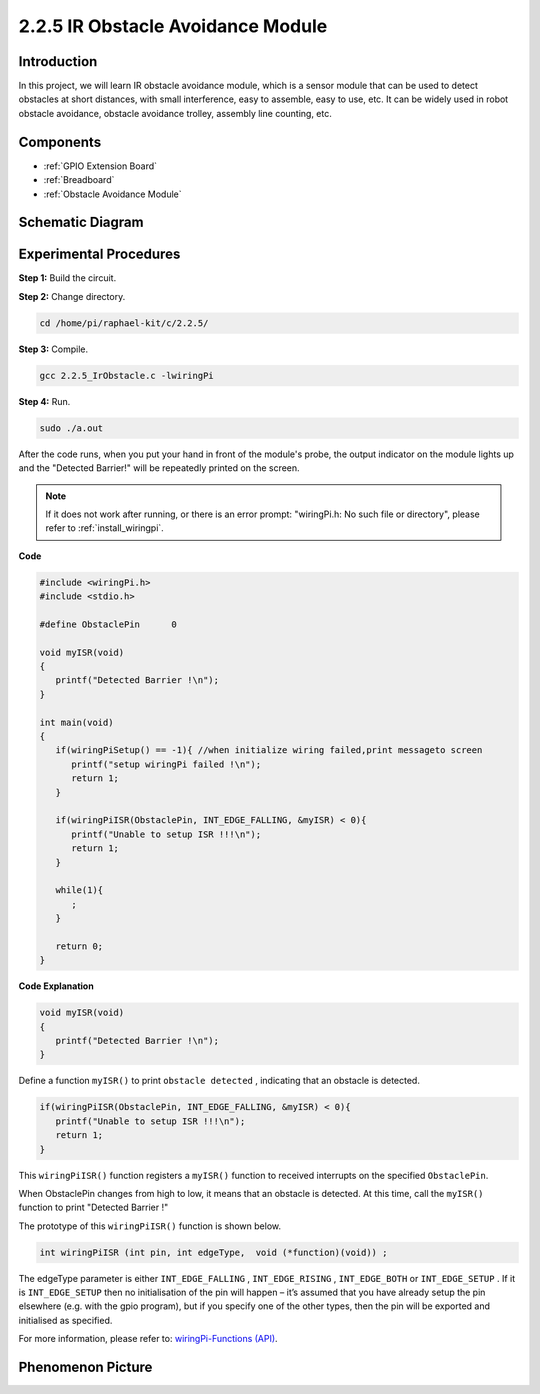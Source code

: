 .. _2.2.5_c:

2.2.5 IR Obstacle Avoidance Module
========================================

Introduction
-----------------

In this project, we will learn IR obstacle avoidance module, which is a sensor module that can be used to detect obstacles at short distances, with small interference, easy to assemble, easy to use, etc. It can be widely used in robot obstacle avoidance, obstacle avoidance trolley, assembly line counting, etc.



Components
-----------------

.. image:: ../img/2.2.5component.png
   :width: 700
   :align: center

* :ref:`GPIO Extension Board`
* :ref:`Breadboard`
* :ref:`Obstacle Avoidance Module`

Schematic Diagram
-----------------------

.. image:: ../img/IR_schematic.png
   :width: 500
   :align: center

Experimental Procedures
-----------------------------

**Step 1:** Build the circuit.

.. image:: ../img/2.2.5fritzing.png
   :width: 700
   :align: center

**Step 2:** Change directory.

.. raw:: html

   <run></run>

.. code-block::
   
   cd /home/pi/raphael-kit/c/2.2.5/

**Step 3:** Compile.

.. raw:: html

   <run></run>

.. code-block::

   gcc 2.2.5_IrObstacle.c -lwiringPi

**Step 4:** Run.

.. raw:: html

   <run></run>

.. code-block::

   sudo ./a.out

After the code runs, when you put your hand in front of the module's probe, the output indicator on the module lights up and the "Detected Barrier!" will be 
repeatedly printed on the screen.

.. note::

   If it does not work after running, or there is an error prompt: \"wiringPi.h: No such file or directory\", please refer to :ref:`install_wiringpi`.

**Code**

.. code-block:: c

   #include <wiringPi.h>
   #include <stdio.h>

   #define ObstaclePin      0

   void myISR(void)
   {
      printf("Detected Barrier !\n");
   }

   int main(void)
   {
      if(wiringPiSetup() == -1){ //when initialize wiring failed,print messageto screen
         printf("setup wiringPi failed !\n");
         return 1; 
      }
      
      if(wiringPiISR(ObstaclePin, INT_EDGE_FALLING, &myISR) < 0){
         printf("Unable to setup ISR !!!\n");
         return 1;
      }
      
      while(1){
         ;
      }

      return 0;
   }

**Code Explanation**

.. code-block:: c

   void myISR(void)
   {
      printf("Detected Barrier !\n");
   }

Define a function ``myISR()`` to print ``obstacle detected`` , indicating that an obstacle is detected.

.. code-block:: c

   if(wiringPiISR(ObstaclePin, INT_EDGE_FALLING, &myISR) < 0){
      printf("Unable to setup ISR !!!\n");
      return 1;
   }


This ``wiringPiISR()`` function registers a ``myISR()`` function to received interrupts on the specified ``ObstaclePin``.

When ObstaclePin changes from high to low, it means that an obstacle is detected. At this time, call the ``myISR()`` function to print "Detected Barrier !"

The prototype of this ``wiringPiISR()`` function is shown below.

.. code-block:: c

   int wiringPiISR (int pin, int edgeType,  void (*function)(void)) ;

The edgeType parameter is either ``INT_EDGE_FALLING`` , ``INT_EDGE_RISING`` , ``INT_EDGE_BOTH`` or ``INT_EDGE_SETUP`` . If it is ``INT_EDGE_SETUP`` then no initialisation of the pin will happen – it’s assumed that you have already setup the pin elsewhere (e.g. with the gpio program), but if you specify one of the other types, then the pin will be exported and initialised as specified. 

For more information, please refer to: `wiringPi-Functions (API) <https://projects.drogon.net/raspberry-pi/wiringpi/functions/>`_.


Phenomenon Picture
-----------------------

.. image:: ../img/2.2.5IR.JPG
   :width: 500
   :align: center